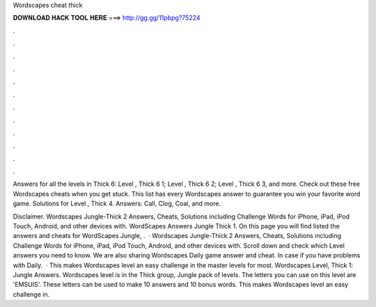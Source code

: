 Wordscapes cheat thick



𝐃𝐎𝐖𝐍𝐋𝐎𝐀𝐃 𝐇𝐀𝐂𝐊 𝐓𝐎𝐎𝐋 𝐇𝐄𝐑𝐄 ===> http://gg.gg/11pbpg?75224



.



.



.



.



.



.



.



.



.



.



.



.

Answers for all the levels in Thick 6: Level , Thick 6 1; Level , Thick 6 2; Level , Thick 6 3, and more. Check out these free Wordscapes cheats when you get stuck. This list has every Wordscapes answer to guarantee you win your favorite word game. Solutions for Level , Thick 4. Answers: Call, Clog, Coal, and more.

Disclaimer. Wordscapes Jungle-Thick 2 Answers, Cheats, Solutions including Challenge Words for iPhone, iPad, iPod Touch, Android, and other devices with. WordScapes Answers Jungle Thick 1. On this page you will find listed the answers and cheats for WordScapes Jungle, .  · Wordscapes Jungle-Thick 2 Answers, Cheats, Solutions including Challenge Words for iPhone, iPad, iPod Touch, Android, and other devices with. Scroll down and check which Level answers you need to know. We are also sharing Wordscapes Daily game answer and cheat. In case if you have problems with Daily.  · This makes Wordscapes level an easy challenge in the master levels for most. Wordscapes Level, Thick 1: Jungle Answers. Wordscapes level is in the Thick group, Jungle pack of levels. The letters you can use on this level are 'EMSUIS'. These letters can be used to make 10 answers and 10 bonus words. This makes Wordscapes level an easy challenge in.
